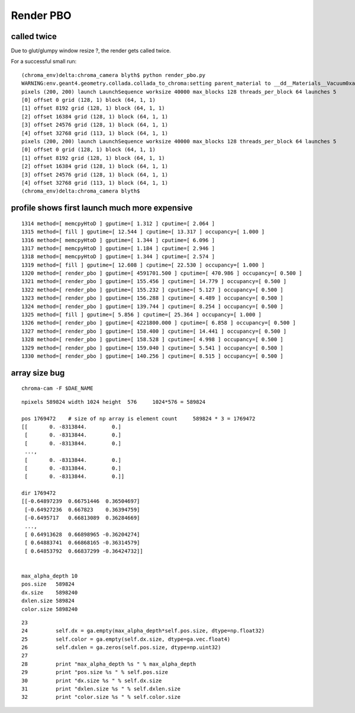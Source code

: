 Render PBO
===========



called twice 
-------------

Due to glut/glumpy window resize ?, the render gets called twice. 

For a successful small run::

    (chroma_env)delta:chroma_camera blyth$ python render_pbo.py 
    WARNING:env.geant4.geometry.collada.collada_to_chroma:setting parent_material to __dd__Materials__Vacuum0xaf1d298 as parent is None for node top.0 
    pixels (200, 200) launch LaunchSequence worksize 40000 max_blocks 128 threads_per_block 64 launches 5  
    [0] offset 0 grid (128, 1) block (64, 1, 1) 
    [1] offset 8192 grid (128, 1) block (64, 1, 1) 
    [2] offset 16384 grid (128, 1) block (64, 1, 1) 
    [3] offset 24576 grid (128, 1) block (64, 1, 1) 
    [4] offset 32768 grid (113, 1) block (64, 1, 1) 
    pixels (200, 200) launch LaunchSequence worksize 40000 max_blocks 128 threads_per_block 64 launches 5  
    [0] offset 0 grid (128, 1) block (64, 1, 1) 
    [1] offset 8192 grid (128, 1) block (64, 1, 1) 
    [2] offset 16384 grid (128, 1) block (64, 1, 1) 
    [3] offset 24576 grid (128, 1) block (64, 1, 1) 
    [4] offset 32768 grid (113, 1) block (64, 1, 1) 
    (chroma_env)delta:chroma_camera blyth$ 



profile shows first launch much more expensive
---------------------------------------------

::

    1314 method=[ memcpyHtoD ] gputime=[ 1.312 ] cputime=[ 2.064 ]
    1315 method=[ fill ] gputime=[ 12.544 ] cputime=[ 13.317 ] occupancy=[ 1.000 ]
    1316 method=[ memcpyHtoD ] gputime=[ 1.344 ] cputime=[ 6.096 ]
    1317 method=[ memcpyHtoD ] gputime=[ 1.184 ] cputime=[ 2.946 ]
    1318 method=[ memcpyHtoD ] gputime=[ 1.344 ] cputime=[ 2.574 ]
    1319 method=[ fill ] gputime=[ 12.608 ] cputime=[ 22.530 ] occupancy=[ 1.000 ]
    1320 method=[ render_pbo ] gputime=[ 4591701.500 ] cputime=[ 470.986 ] occupancy=[ 0.500 ]
    1321 method=[ render_pbo ] gputime=[ 155.456 ] cputime=[ 14.779 ] occupancy=[ 0.500 ]
    1322 method=[ render_pbo ] gputime=[ 155.232 ] cputime=[ 5.127 ] occupancy=[ 0.500 ]
    1323 method=[ render_pbo ] gputime=[ 156.288 ] cputime=[ 4.489 ] occupancy=[ 0.500 ]
    1324 method=[ render_pbo ] gputime=[ 139.744 ] cputime=[ 8.254 ] occupancy=[ 0.500 ]
    1325 method=[ fill ] gputime=[ 5.856 ] cputime=[ 25.364 ] occupancy=[ 1.000 ]
    1326 method=[ render_pbo ] gputime=[ 4221800.000 ] cputime=[ 6.858 ] occupancy=[ 0.500 ]
    1327 method=[ render_pbo ] gputime=[ 158.400 ] cputime=[ 14.441 ] occupancy=[ 0.500 ]
    1328 method=[ render_pbo ] gputime=[ 158.528 ] cputime=[ 4.998 ] occupancy=[ 0.500 ]
    1329 method=[ render_pbo ] gputime=[ 159.040 ] cputime=[ 5.541 ] occupancy=[ 0.500 ]
    1330 method=[ render_pbo ] gputime=[ 140.256 ] cputime=[ 8.515 ] occupancy=[ 0.500 ]




array size bug
----------------

::

    chroma-cam -F $DAE_NAME


::

    npixels 589824 width 1024 height  576     1024*576 = 589824

    pos 1769472    # size of np array is element count     589824 * 3 = 1769472
    [[       0. -8313844.        0.]
     [       0. -8313844.        0.]
     [       0. -8313844.        0.]
     ..., 
     [       0. -8313844.        0.]
     [       0. -8313844.        0.]
     [       0. -8313844.        0.]]

    dir 1769472 
    [[-0.64897239  0.66751446  0.36504697]
     [-0.64927236  0.667823    0.36394759]
     [-0.6495717   0.66813089  0.36284669]
     ..., 
     [ 0.64913628  0.66898965 -0.36204274]
     [ 0.64883741  0.66868165 -0.36314579]
     [ 0.64853792  0.66837299 -0.36424732]]


    max_alpha_depth 10 
    pos.size   589824 
    dx.size    5898240 
    dxlen.size 589824 
    color.size 5898240 

::

     23 
     24         self.dx = ga.empty(max_alpha_depth*self.pos.size, dtype=np.float32)
     25         self.color = ga.empty(self.dx.size, dtype=ga.vec.float4)
     26         self.dxlen = ga.zeros(self.pos.size, dtype=np.uint32)
     27 
     28         print "max_alpha_depth %s " % max_alpha_depth
     29         print "pos.size %s " % self.pos.size
     30         print "dx.size %s " % self.dx.size
     31         print "dxlen.size %s " % self.dxlen.size
     32         print "color.size %s " % self.color.size


